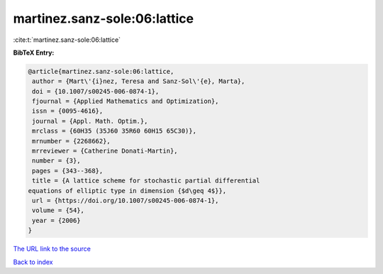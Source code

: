martinez.sanz-sole:06:lattice
=============================

:cite:t:`martinez.sanz-sole:06:lattice`

**BibTeX Entry:**

.. code-block:: bibtex

   @article{martinez.sanz-sole:06:lattice,
    author = {Mart\'{i}nez, Teresa and Sanz-Sol\'{e}, Marta},
    doi = {10.1007/s00245-006-0874-1},
    fjournal = {Applied Mathematics and Optimization},
    issn = {0095-4616},
    journal = {Appl. Math. Optim.},
    mrclass = {60H35 (35J60 35R60 60H15 65C30)},
    mrnumber = {2268662},
    mrreviewer = {Catherine Donati-Martin},
    number = {3},
    pages = {343--368},
    title = {A lattice scheme for stochastic partial differential
   equations of elliptic type in dimension {$d\geq 4$}},
    url = {https://doi.org/10.1007/s00245-006-0874-1},
    volume = {54},
    year = {2006}
   }

`The URL link to the source <ttps://doi.org/10.1007/s00245-006-0874-1}>`__


`Back to index <../By-Cite-Keys.html>`__
